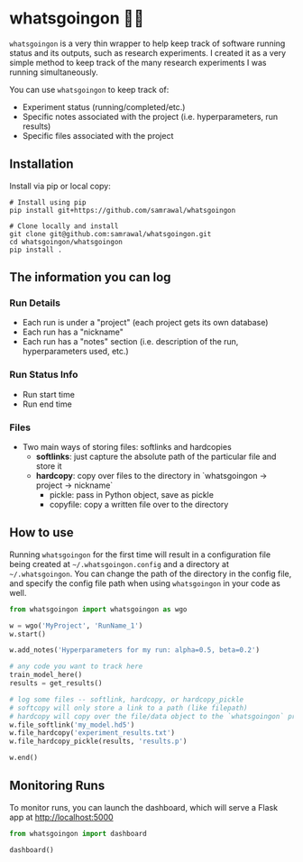 * whatsgoingon 🤷‍♂️
=whatsgoingon= is a very thin wrapper to help keep track of software running status and its outputs, such as research experiments. I created it as a very simple method to keep track of the many research experiments I was running simultaneously. 

You can use =whatsgoingon= to keep track of:

- Experiment status (running/completed/etc.)
- Specific notes associated with the project (i.e. hyperparameters, run results)
- Specific files associated with the project

  
** Installation
Install via pip or local copy:

#+BEGIN_SRC shell
# Install using pip
pip install git+https://github.com/samrawal/whatsgoingon

# Clone locally and install
git clone git@github.com:samrawal/whatsgoingon.git
cd whatsgoingon/whatsgoingon
pip install .
#+END_SRC

** The information you can log
*** Run Details
    - Each run is under a "project" (each project gets its own database)
    - Each run has a "nickname"
    - Each run has a "notes" section (i.e. description of the run, hyperparameters used, etc.)
*** Run Status Info
    - Run start time
    - Run end time
*** Files
    - Two main ways of storing files: softlinks and hardcopies
        - *softlinks*: just capture the absolute path of the particular file and store it
        - *hardcopy*: copy over files to the directory in `whatsgoingon → project → nickname`
            - pickle: pass in Python object, save as pickle
            - copyfile: copy a written file over to the directory


** How to use
Running =whatsgoingon= for the first time will result in a configuration file being created at =~/.whatsgoingon.config= and a directory at =~/.whatsgoingon=. You can change the path of the directory in the config file, and specify the config file path when using =whatsgoingon= in your code as well.


#+BEGIN_SRC python
from whatsgoingon import whatsgoingon as wgo

w = wgo('MyProject', 'RunName_1')
w.start()

w.add_notes('Hyperparameters for my run: alpha=0.5, beta=0.2')

# any code you want to track here
train_model_here()
results = get_results()

# log some files -- softlink, hardcopy, or hardcopy_pickle
# softcopy will only store a link to a path (like filepath)
# hardcopy will copy over the file/data object to the `whatsgoingon` project directory
w.file_softlink('my_model.hd5')
w.file_hardcopy('experiment_results.txt')
w.file_hardcopy_pickle(results, 'results.p')

w.end()
#+END_SRC




** Monitoring Runs
To monitor runs, you can launch the dashboard, which will serve a Flask app at http://localhost:5000

#+BEGIN_SRC python
from whatsgoingon import dashboard

dashboard()
#+END_SRC

[[./images/serve_screenshot.png]]
